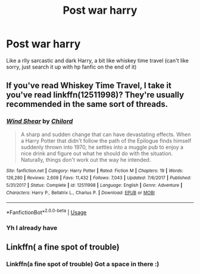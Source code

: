 #+TITLE: Post war harry

* Post war harry
:PROPERTIES:
:Author: inNeed_of_Clothes
:Score: 9
:DateUnix: 1574461203.0
:DateShort: 2019-Nov-23
:FlairText: Request
:END:
Like a rlly sarcastic and dark Harry, a bit like whiskey time travel (can't like sorry, just search it up with hp fanfic on the end of it)


** If you've read Whiskey Time Travel, I take it you've read linkffn(12511998)? They're usually recommended in the same sort of threads.
:PROPERTIES:
:Score: 6
:DateUnix: 1574472690.0
:DateShort: 2019-Nov-23
:END:

*** [[https://www.fanfiction.net/s/12511998/1/][*/Wind Shear/*]] by [[https://www.fanfiction.net/u/67673/Chilord][/Chilord/]]

#+begin_quote
  A sharp and sudden change that can have devastating effects. When a Harry Potter that didn't follow the path of the Epilogue finds himself suddenly thrown into 1970, he settles into a muggle pub to enjoy a nice drink and figure out what he should do with the situation. Naturally, things don't work out the way he intended.
#+end_quote

^{/Site/:} ^{fanfiction.net} ^{*|*} ^{/Category/:} ^{Harry} ^{Potter} ^{*|*} ^{/Rated/:} ^{Fiction} ^{M} ^{*|*} ^{/Chapters/:} ^{19} ^{*|*} ^{/Words/:} ^{126,280} ^{*|*} ^{/Reviews/:} ^{2,608} ^{*|*} ^{/Favs/:} ^{11,432} ^{*|*} ^{/Follows/:} ^{7,043} ^{*|*} ^{/Updated/:} ^{7/6/2017} ^{*|*} ^{/Published/:} ^{5/31/2017} ^{*|*} ^{/Status/:} ^{Complete} ^{*|*} ^{/id/:} ^{12511998} ^{*|*} ^{/Language/:} ^{English} ^{*|*} ^{/Genre/:} ^{Adventure} ^{*|*} ^{/Characters/:} ^{Harry} ^{P.,} ^{Bellatrix} ^{L.,} ^{Charlus} ^{P.} ^{*|*} ^{/Download/:} ^{[[http://www.ff2ebook.com/old/ffn-bot/index.php?id=12511998&source=ff&filetype=epub][EPUB]]} ^{or} ^{[[http://www.ff2ebook.com/old/ffn-bot/index.php?id=12511998&source=ff&filetype=mobi][MOBI]]}

--------------

*FanfictionBot*^{2.0.0-beta} | [[https://github.com/tusing/reddit-ffn-bot/wiki/Usage][Usage]]
:PROPERTIES:
:Author: FanfictionBot
:Score: 1
:DateUnix: 1574472700.0
:DateShort: 2019-Nov-23
:END:


*** Yh I already have
:PROPERTIES:
:Author: inNeed_of_Clothes
:Score: 1
:DateUnix: 1574498366.0
:DateShort: 2019-Nov-23
:END:


** Linkffn( a fine spot of trouble)
:PROPERTIES:
:Author: Yes_I_Know_Im_Stupid
:Score: 3
:DateUnix: 1574482501.0
:DateShort: 2019-Nov-23
:END:

*** Linkffn(a fine spot of trouble) Got a space in there :)
:PROPERTIES:
:Author: dog2879
:Score: 2
:DateUnix: 1574528844.0
:DateShort: 2019-Nov-23
:END:
